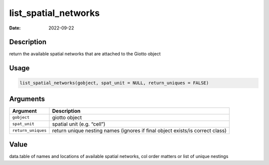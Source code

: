 =====================
list_spatial_networks
=====================

:Date: 2022-09-22

Description
===========

return the available spatial networks that are attached to the Giotto
object

Usage
=====

.. code:: r

   list_spatial_networks(gobject, spat_unit = NULL, return_uniques = FALSE)

Arguments
=========

+-------------------------------+--------------------------------------+
| Argument                      | Description                          |
+===============================+======================================+
| ``gobject``                   | giotto object                        |
+-------------------------------+--------------------------------------+
| ``spat_unit``                 | spatial unit (e.g. “cell”)           |
+-------------------------------+--------------------------------------+
| ``return_uniques``            | return unique nesting names (ignores |
|                               | if final object exists/is correct    |
|                               | class)                               |
+-------------------------------+--------------------------------------+

Value
=====

data.table of names and locations of available spatial networks, col
order matters or list of unique nestings
